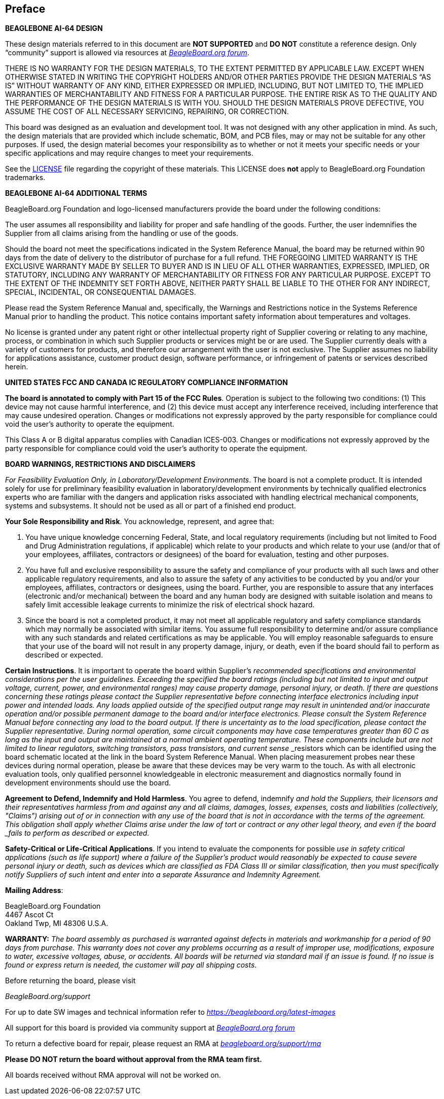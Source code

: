 [preface]

== Preface

*BEAGLEBONE AI-64 DESIGN*

These design materials referred to in this document are 
*NOT SUPPORTED* and *DO NOT* constitute a reference design. 
Only “community” support is allowed via resources at
https://forum.beagleboard.org/[_BeagleBoard.org forum_].

THERE IS NO WARRANTY FOR THE DESIGN MATERIALS, TO THE EXTENT PERMITTED
BY APPLICABLE LAW. EXCEPT WHEN OTHERWISE STATED IN WRITING THE COPYRIGHT
HOLDERS AND/OR OTHER PARTIES PROVIDE THE DESIGN MATERIALS “AS IS”
WITHOUT WARRANTY OF ANY KIND, EITHER EXPRESSED OR IMPLIED, INCLUDING,
BUT NOT LIMITED TO, THE IMPLIED WARRANTIES OF MERCHANTABILITY AND
FITNESS FOR A PARTICULAR PURPOSE. THE ENTIRE RISK AS TO THE QUALITY AND
THE PERFORMANCE OF THE DESIGN MATERIALS IS WITH YOU. SHOULD THE DESIGN
MATERIALS PROVE DEFECTIVE, YOU ASSUME THE COST OF ALL NECESSARY
SERVICING, REPAIRING, OR CORRECTION.

This board was designed as an evaluation and development tool. It was
not designed with any other application in mind. As such, the design
materials that are provided which include schematic, BOM, and PCB files,
may or may not be suitable for any other purposes. If used, the design
material becomes your responsibility as to whether or not it meets your
specific needs or your specific applications and may require changes to
meet your requirements.

See the https://git.beagleboard.org/beagleboard/beaglebone-ai-64/-/tree/0.0.3/LICENSE[LICENSE] file regarding the copyright of these materials. This LICENSE
does *not* apply to BeagleBoard.org Foundation trademarks.

*BEAGLEBONE AI-64 ADDITIONAL TERMS*

BeagleBoard.org Foundation and logo-licensed manufacturers provide the
board under the following conditions:

The user assumes all responsibility and liability for proper and safe
handling of the goods. Further, the user indemnifies the Supplier from all
claims arising from the handling or use of the goods.

Should the board not meet the specifications indicated in the
System Reference Manual, the board may be returned within 90 days
from the date of delivery to the distributor of purchase for a full
refund. THE FOREGOING LIMITED WARRANTY IS THE EXCLUSIVE WARRANTY MADE BY
SELLER TO BUYER AND IS IN LIEU OF ALL OTHER WARRANTIES, EXPRESSED,
IMPLIED, OR STATUTORY, INCLUDING ANY WARRANTY OF MERCHANTABILITY OR
FITNESS FOR ANY PARTICULAR PURPOSE. EXCEPT TO THE EXTENT OF THE
INDEMNITY SET FORTH ABOVE, NEITHER PARTY SHALL BE LIABLE TO THE OTHER
FOR ANY INDIRECT, SPECIAL, INCIDENTAL, OR CONSEQUENTIAL DAMAGES.

Please read the System Reference Manual and, specifically, the Warnings
and Restrictions notice in the Systems Reference Manual prior to
handling the product. This notice contains important safety information
about temperatures and voltages.

No license is granted under any patent right or other intellectual
property right of Supplier covering or relating to any machine, process,
or combination in which such Supplier products or services might be or
are used. The Supplier currently deals with a variety of customers for
products, and therefore our arrangement with the user is not exclusive.
The Supplier assumes no liability for applications assistance, customer
product design, software performance, or infringement of patents or
services described herein.

*UNITED STATES FCC AND CANADA IC REGULATORY COMPLIANCE INFORMATION*

*The board is annotated to comply with Part 15 of the FCC Rules*.
Operation is subject to the following two conditions: (1) This device
may not cause harmful interference, and (2) this device must accept any
interference received, including interference that may cause undesired
operation. Changes or modifications not expressly approved by the party
responsible for compliance could void the user’s authority to operate
the equipment.

This Class A or B digital apparatus complies with Canadian ICES-003.
Changes or modifications not expressly approved by the party responsible
for compliance could void the user’s authority to operate the equipment.

*BOARD WARNINGS, RESTRICTIONS AND DISCLAIMERS*

_For Feasibility Evaluation Only, in Laboratory/Development
Environments_. The board is not a complete product. It is
intended solely for use for preliminary feasibility evaluation in
laboratory/development environments by technically qualified electronics
experts who are familiar with the dangers and application risks
associated with handling electrical mechanical components, systems and
subsystems. It should not be used as all or part of a finished end
product.

*Your Sole Responsibility and Risk*. You acknowledge, represent, and
agree that:

1.  You have unique knowledge concerning Federal, State, and local
regulatory requirements (including but not limited to Food and Drug
Administration regulations, if applicable) which relate to your products
and which relate to your use (and/or that of your employees, affiliates,
contractors or designees) of the board for evaluation, testing and
other purposes.
2.  You have full and exclusive responsibility to assure the safety and
compliance of your products with all such laws and other applicable
regulatory requirements, and also to assure the safety of any activities
to be conducted by you and/or your employees, affiliates, contractors or
designees, using the board. Further, you are responsible to assure
that any interfaces (electronic and/or mechanical) between the
board and any human body are designed with suitable isolation and
means to safely limit accessible leakage currents to minimize the risk
of electrical shock hazard.
3.  Since the board is not a completed product, it may not meet all
applicable regulatory and safety compliance standards which may normally
be associated with similar items. You assume full responsibility to
determine and/or assure compliance with any such standards and related
certifications as may be applicable. You will employ reasonable
safeguards to ensure that your use of the board will not result in
any property damage, injury, or death, even if the board should fail
to perform as described or expected.

*Certain Instructions*. It is important to operate the board
within Supplier’s _recommended specifications and environmental
considerations per the user guidelines._ _Exceeding the specified
the board ratings (including but not limited to input and output_
_voltage, current, power, and environmental ranges) may cause property
damage, personal_ _injury, or death. If there are questions concerning
these ratings please contact the Supplier_ _representative before
connecting interface electronics including input power and intended_
_loads. Any loads applied outside of the specified output range may
result in unintended_ _and/or inaccurate operation and/or possible
permanent damage to the board and/or_ _interface electronics.
Please consult the System Reference Manual before connecting any_
_load to the board output. If there is uncertainty as to the load
specification, please_ _contact the Supplier representative. During
normal operation, some circuit components_ _may have case temperatures
greater than 60 C as long as the input and output are_ _maintained at a
normal ambient operating temperature. These components include but are_
_not limited to linear regulators, switching transistors, pass
transistors, and current sense_ _resistors which can be identified using
the board schematic located at the link in the board System
Reference Manual. When placing measurement probes near these devices
during normal operation, please be aware that these devices may be very
warm to the touch. As with all electronic evaluation tools, only
qualified personnel knowledgeable in electronic measurement and
diagnostics normally found in development environments should use the
board.

*Agreement to Defend, Indemnify and Hold Harmless*. You agree to defend,
indemnify _and hold the Suppliers, their licensors and their
representatives harmless from and against_ _any and all claims, damages,
losses, expenses, costs and liabilities (collectively,_ _"Claims")
arising out of or in connection with any use of the board that is
not in_ _accordance with the terms of the agreement. This obligation
shall apply whether Claims_ _arise under the law of tort or contract or any
other legal theory, and even if the board _fails to perform as
described or expected._

*Safety-Critical or Life-Critical Applications*. If you intend to
evaluate the components for possible _use in safety critical
applications (such as life support) where a failure of the Supplier’s
product_ _would reasonably be expected to cause severe personal injury
or death, such as devices which are_ _classified as FDA Class III or
similar classification, then you must specifically notify Suppliers of_
_such intent and enter into a separate Assurance and Indemnity
Agreement._


*Mailing Address*:

BeagleBoard.org Foundation +
4467 Ascot Ct +
Oakland Twp, MI 48306 U.S.A.

*WARRANTY:* _The board assembly as purchased is warranted
against defects in materials and workmanship for a period of 90 days
from purchase. This warranty does not cover any problems occurring as a
result of improper use, modifications, exposure to water, excessive
voltages, abuse, or accidents. All boards will be returned via standard
mail if an issue is found. If no issue is found or express return is
needed, the customer will pay all shipping costs_.

Before returning the board, please visit

_BeagleBoard.org/support_

For up to date SW images and technical information refer to
https://beagleboard.org/latest-images[_https://beagleboard.org/latest-images_]

All support for this board is provided via community support at
https://forum.beagleboard.org/[_BeagleBoard.org forum_]

To return a defective board for repair, please request an RMA at
https://beagleboard.org/support/rma[_beagleboard.org/support/rma_]

*Please DO NOT return the board without approval from the RMA team
first.*

All boards received without RMA approval will not be worked on.
